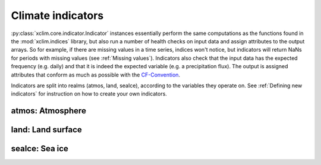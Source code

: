 ==================
Climate indicators
==================

:py:class:`xclim.core.indicator.Indicator` instances essentially perform the same computations as the functions
found in the :mod:`xclim.indices` library, but also run a number of health checks on input data
and assign attributes to the output arrays. So for example, if there are missing values in
a time series, indices won't notice, but indicators will return NaNs for periods with missing
values (see :ref:`Missing values`). Indicators also check that the input data has the expected frequency (e.g. daily) and that
it is indeed the expected variable (e.g. a precipitation flux). The output is assigned attributes
that conform as much as possible with the `CF-Convention`_.

Indicators are split into realms (atmos, land, seaIce), according to the variables they operate on.
See :ref:`Defining new indicators` for instruction on how to create your own indicators.


atmos: Atmosphere
=================

.. raw:: html
    <dl>
   {% for indname, ind in indicators['atmos'].items() %}
     <dt><code>atmos.{{ indname | safe}}</code> : <b>{{ ind.title }}</b></dt>
     <dd>
     {% if ind.identifier != indname %}<b>Id: </b> {{ ind.identifier }} <br>{% endif %}
     <b>Description: </b> {{ ind.abstract }} <br>
     <b>Based on </b><a class="reference internal" href="indices.html#{{ ind.function }}" title="{{ ind.function }}"><code class="xref">{{ ind.function }}</code></a> <br>
     <b>Produces: </b> {% for var in ind['outputs'] %} <code>{{ var['var_name'] }}: {{ var['long_name'] }} [{{ var['units'] }}]</code> {% endfor %}
     </dd>
   {% endfor %}
   </dl>

land: Land surface
==================

.. raw:: html
    <dl>
   {% for indname, ind in indicators['land'].items() %}
     <dt><code>land.{{ indname | safe}}</code> : <b>{{ ind.title }}</b></dt>
     <dd>
     {% if ind.identifier != indname %}<b>Id: </b> {{ ind.identifier }} <br>{% endif %}
     <b>Description: </b> {{ ind.abstract }} <br>
     <b>Based on </b><a class="reference internal" href="indices.html#{{ ind.function }}" title="{{ ind.function }}"><code class="xref">{{ ind.function }}</code></a> <br>
     <b>Produces: </b> {% for var in ind['outputs'] %} <code>{{ var['var_name'] }}: {{ var['long_name'] }} [{{ var['units'] }}]</code> {% endfor %}
     </dd>
   {% endfor %}
   </dl>


seaIce: Sea ice
===============

.. raw:: html
    <dl>
   {% for indname, ind in indicators['seaIce'].items() %}
     <dt><code>seaIce.{{ indname | safe}}</code> : <b>{{ ind.title }}</b></dt>
     <dd>
     {% if ind.identifier != indname %}<b>Id: </b> {{ ind.identifier }} <br>{% endif %}
     <b>Description: </b> {{ ind.abstract }} <br>
     <b>Based on </b><a class="reference internal" href="indices.html#{{ ind.function }}" title="{{ ind.function }}"><code class="xref">{{ ind.function }}</code></a> <br>
     <b>Produces: </b> {% for var in ind['outputs'] %} <code>{{ var['var_name'] }}: {{ var['long_name'] }} [{{ var['units'] }}]</code> {% endfor %}
     </dd>
   {% endfor %}
   </dl>






.. _CF-Convention: http://cfconventions.org/
